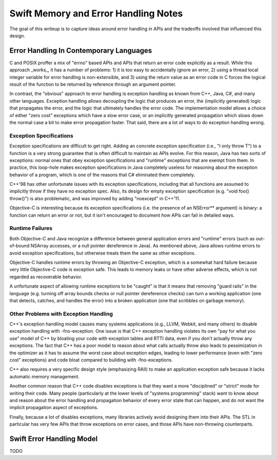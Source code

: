 .. MemoryAndErrorHandlingModel:

Swift Memory and Error Handling Notes
=====================================

The goal of this writeup is to capture ideas around error handling in APIs and
the tradeoffs involved that influenced this design.

Error Handling In Contemporary Languages
----------------------------------------

C and POSIX proffer a mix of "errno" based APIs and APIs that return an error
code explicitly as a result.  While this approach _works_, it has a number of
problems: 1) it is too easy to accidentally ignore an error, 2) using a thread
local integer variable for error handling is non-extensible, and 3) using the
return value as an error code in C forces the logical result of the function to
be returned by reference through an argument pointer.

In contrast, the "obvious" approach to error handling is exception handling as
known from C++, Java, C#, and many other languages.  Exception handling allows
decoupling the logic that produces an error, the (implicitly generated)
logic that propagates the error, and the logic that ultimately handles the error
code.  The implementation model allows a choice of either "zero cost" exceptions
which have a slow error case, or an implicitly generated propagation which slows
down the normal case a bit to make error propagation faster.  That said, there
are a lot of ways to do exception handling wrong.

Exception Specifications
````````````````````````

Exception specifications are difficult to get right.  Adding an concrete
exception specification (i.e., "I only throw T") to a function is a very strong
guarantee that is often difficult to maintain as APIs evolve.  For this reason,
Java has two sorts of exceptions: normal ones that obey exception specifications
and "runtime" exceptions that are exempt from them.  In practice, this loop-hole
makes exception specifications in Java completely useless for reasoning about
the exception behavior of a program, which is one of the reasons that C#
eliminated them completely.

C++'98 has other unfortunate issues with its exception specifications, including
that all functions are assumed to implicitly throw if they have no exception
spec.  Also, its design for empty exception specification (e.g.
"void foo() throw()") is also problematic, and was improved by adding "noexcept"
in C++'11.  

Objective-C is interesting because its exception specifications (i.e. the
presence of an NSError** argument) is binary: a function can return an
error or not, but it isn't encouraged to document *how* APIs can fail in
detailed ways.

Runtime Failures
````````````````

Both Objective-C and Java recognize a difference between general application
errors and "runtime" errors (such as out-of-bound NSArray accesses, or a null
pointer dereference in Java).  As mentioned above, Java allows runtime errors
to avoid exception specifications, but otherwise treats them the same as other
exceptions.

Objective-C handles runtime errors by throwing an Objective-C exception, which
is a somewhat hard failure because very little Objective-C code is exception
safe.  This leads to memory leaks or have other adverse effects, which is not
regarded as recoverable behavior.

A unfortunate aspect of allowing runtime exceptions to be "caught" is that it
means that removing "guard rails" in the language (e.g. turning off array bounds
checks or null pointer dereference checks) can turn a working application (one
that detects, catches, and handles the error) into a broken application (one
that scribbles on garbage memory).


Other Problems with Exception Handling
``````````````````````````````````````

C++'s exception handling model causes many systems applications (e.g., LLVM,
Webkit, and many others) to disable exception handling with -fno-exception.  One
issue is that C++ exception handling violates its own "pay for what you use"
model of C++ by bloating your code with exception tables and RTTI data,
even if you don't actually throw any exceptions.  The fact that C++ has a poor
model to reason about what calls actually throw also leads to pessimization in
the optimizer as it has to assume the worst case about exception edges, leading
to lower performance (even with "zero cost" exceptions) and code bloat compared
to building with -fno-exceptions.

C++ also requires a very specific design style (emphasizing RAII) to make an
application exception safe because it lacks automatic memory management.

Another common reason that C++ code disables exceptions is that they want a more
"disciplined" or "strict" mode for writing their code.  Many people
(particularly at the lower levels of "systems programming" stack) want to know
about and reason about the error handling and propagation behavior of every
error state that can happen, and do not want the implicit propagation aspect of
exceptions.

Finally, because a lot of disables exceptions, many libraries actively avoid
designing them into their APIs.   The STL in particular has very few APIs that
throw exceptions on error cases, and those APIs have non-throwing counterparts.

Swift Error Handling Model
--------------------------

TODO
